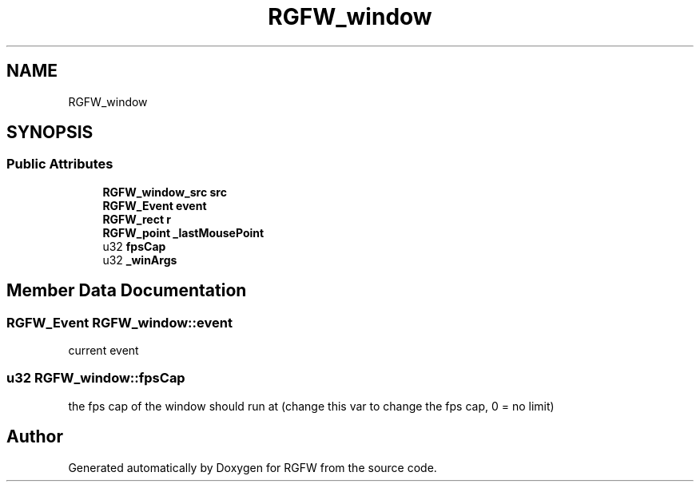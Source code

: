 .TH "RGFW_window" 3 "Tue Jul 23 2024" "RGFW" \" -*- nroff -*-
.ad l
.nh
.SH NAME
RGFW_window
.SH SYNOPSIS
.br
.PP
.SS "Public Attributes"

.in +1c
.ti -1c
.RI "\fBRGFW_window_src\fP \fBsrc\fP"
.br
.ti -1c
.RI "\fBRGFW_Event\fP \fBevent\fP"
.br
.ti -1c
.RI "\fBRGFW_rect\fP \fBr\fP"
.br
.ti -1c
.RI "\fBRGFW_point\fP \fB_lastMousePoint\fP"
.br
.ti -1c
.RI "u32 \fBfpsCap\fP"
.br
.ti -1c
.RI "u32 \fB_winArgs\fP"
.br
.in -1c
.SH "Member Data Documentation"
.PP 
.SS "\fBRGFW_Event\fP RGFW_window::event"
current event 
.SS "u32 RGFW_window::fpsCap"
the fps cap of the window should run at (change this var to change the fps cap, 0 = no limit) 

.SH "Author"
.PP 
Generated automatically by Doxygen for RGFW from the source code\&.
